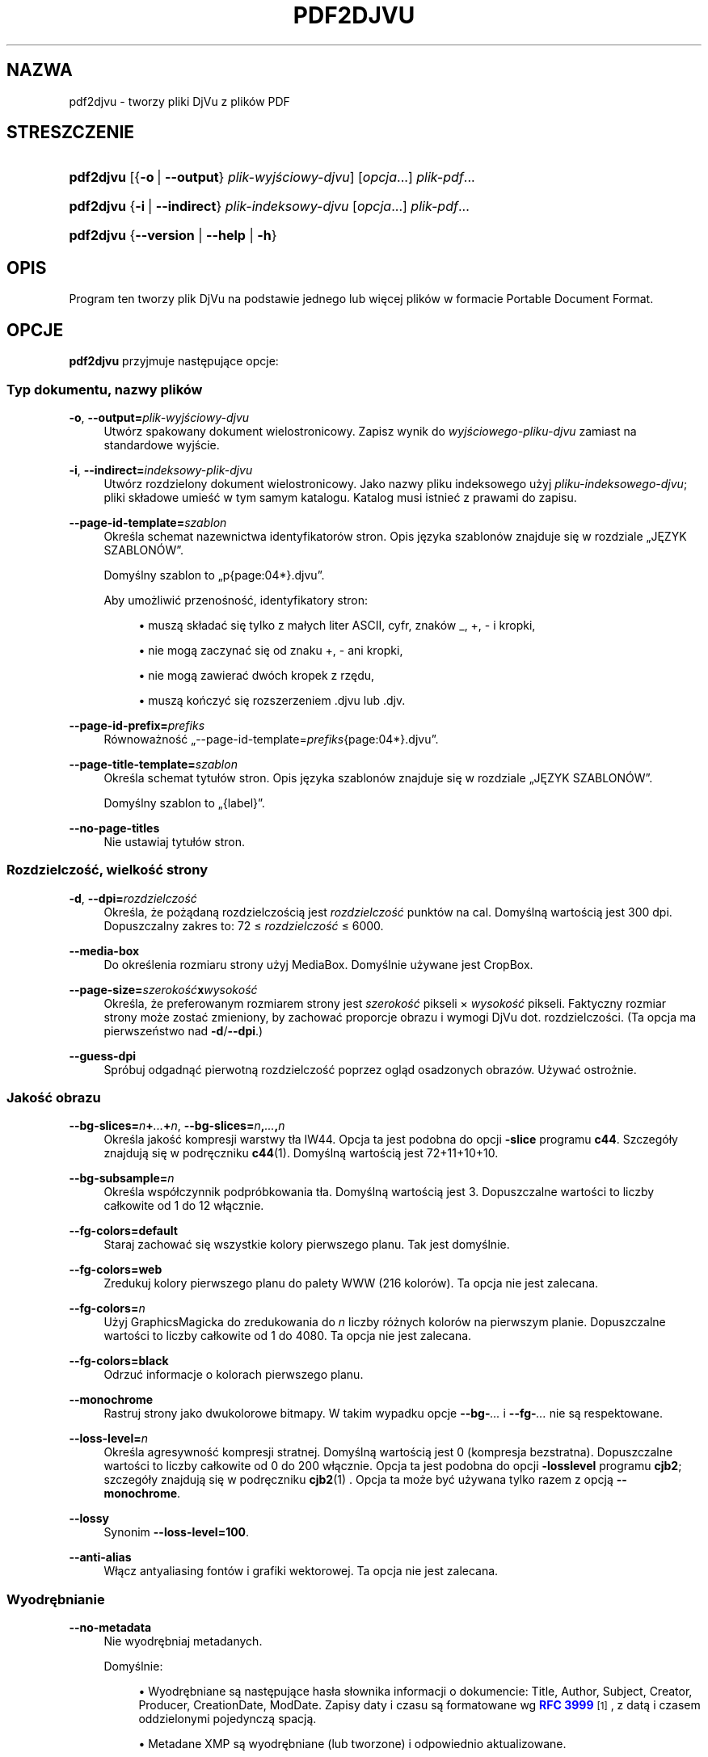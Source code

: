 '\" t
.\"     Title: pdf2djvu
.\"    Author: Jakub Wilk <jwilk@jwilk.net>
.\" Generator: DocBook XSL Stylesheets vsnapshot <http://docbook.sf.net/>
.\"      Date: 13.10.2021
.\"    Manual: podręcznik pdf2djvu
.\"    Source: pdf2djvu 0.9.18.1
.\"  Language: Polish
.\"
.TH "PDF2DJVU" "1" "13.10.2021" "pdf2djvu 0\&.9\&.18\&.1" "podręcznik pdf2djvu"
.\" -----------------------------------------------------------------
.\" * Define some portability stuff
.\" -----------------------------------------------------------------
.\" ~~~~~~~~~~~~~~~~~~~~~~~~~~~~~~~~~~~~~~~~~~~~~~~~~~~~~~~~~~~~~~~~~
.\" http://bugs.debian.org/507673
.\" http://lists.gnu.org/archive/html/groff/2009-02/msg00013.html
.\" ~~~~~~~~~~~~~~~~~~~~~~~~~~~~~~~~~~~~~~~~~~~~~~~~~~~~~~~~~~~~~~~~~
.ie \n(.g .ds Aq \(aq
.el       .ds Aq '
.\" -----------------------------------------------------------------
.\" * set default formatting
.\" -----------------------------------------------------------------
.\" disable hyphenation
.nh
.\" disable justification (adjust text to left margin only)
.ad l
.\" -----------------------------------------------------------------
.\" * MAIN CONTENT STARTS HERE *
.\" -----------------------------------------------------------------
.SH "NAZWA"
pdf2djvu \- tworzy pliki DjVu z plik\('ow PDF
.SH "STRESZCZENIE"
.HP \w'\fBpdf2djvu\fR\ 'u
\fBpdf2djvu\fR [{\fB\-o\fR\ |\ \fB\-\-output\fR}\ \fIplik\-wyjściowy\-djvu\fR] [\fIopcja\fR...] \fIplik\-pdf\fR...
.HP \w'\fBpdf2djvu\fR\ 'u
\fBpdf2djvu\fR {\fB\-i\fR\ |\ \fB\-\-indirect\fR}\ \fIplik\-indeksowy\-djvu\fR  [\fIopcja\fR...] \fIplik\-pdf\fR...
.HP \w'\fBpdf2djvu\fR\ 'u
\fBpdf2djvu\fR {\fB\-\-version\fR | \fB\-\-help\fR | \fB\-h\fR}
.SH "OPIS"
.PP
Program ten tworzy plik DjVu na podstawie jednego lub więcej plik\('ow w formacie Portable Document Format\&.
.SH "OPCJE"
.PP
\fBpdf2djvu\fR
przyjmuje następujące opcje:
.SS "Typ dokumentu, nazwy plik\('ow"
.PP
\fB\-o\fR, \fB\-\-output=\fR\fB\fIplik\-wyjściowy\-djvu\fR\fR
.RS 4
Utw\('orz spakowany dokument wielostronicowy\&. Zapisz wynik do
\fIwyjściowego\-pliku\-djvu\fR
zamiast na standardowe wyjście\&.
.RE
.PP
\fB\-i\fR, \fB\-\-indirect=\fR\fB\fIindeksowy\-plik\-djvu\fR\fR
.RS 4
Utw\('orz rozdzielony dokument wielostronicowy\&. Jako nazwy pliku indeksowego użyj
\fIpliku\-indeksowego\-djvu\fR; pliki sk\(/ladowe umieść w tym samym katalogu\&. Katalog musi istnieć z prawami do zapisu\&.
.RE
.PP
\fB\-\-page\-id\-template=\fR\fB\fIszablon\fR\fR
.RS 4
Określa schemat nazewnictwa identyfikator\('ow stron\&. Opis języka szablon\('ow znajduje się w rozdziale
\(BqJĘZYK SZABLON\('OW\(rq\&.
.sp
Domyślny szablon to
\(Bqp{page:04*}\&.djvu\(rq\&.
.sp
Aby umożliwić przenośność, identyfikatory stron:
.sp
.RS 4
.ie n \{\
\h'-04'\(bu\h'+03'\c
.\}
.el \{\
.sp -1
.IP \(bu 2.3
.\}
muszą sk\(/ladać się tylko z ma\(/lych liter ASCII, cyfr, znak\('ow
_,
+,
\-
i kropki,
.RE
.sp
.RS 4
.ie n \{\
\h'-04'\(bu\h'+03'\c
.\}
.el \{\
.sp -1
.IP \(bu 2.3
.\}
nie mogą zaczynać się od znaku
+,
\-
ani kropki,
.RE
.sp
.RS 4
.ie n \{\
\h'-04'\(bu\h'+03'\c
.\}
.el \{\
.sp -1
.IP \(bu 2.3
.\}
nie mogą zawierać dw\('och kropek z rzędu,
.RE
.sp
.RS 4
.ie n \{\
\h'-04'\(bu\h'+03'\c
.\}
.el \{\
.sp -1
.IP \(bu 2.3
.\}
muszą kończyć się rozszerzeniem
\&.djvu
lub
\&.djv\&.
.RE
.sp
.RE
.PP
\fB\-\-page\-id\-prefix=\fR\fB\fIprefiks\fR\fR
.RS 4
R\('ownoważność
\(Bq\-\-page\-id\-template=\fIprefiks\fR{page:04*}\&.djvu\(rq\&.
.RE
.PP
\fB\-\-page\-title\-template=\fR\fB\fIszablon\fR\fR
.RS 4
Określa schemat tytu\(/l\('ow stron\&. Opis języka szablon\('ow znajduje się w rozdziale
\(BqJĘZYK SZABLON\('OW\(rq\&.
.sp
Domyślny szablon to
\(Bq{label}\(rq\&.
.RE
.PP
\fB\-\-no\-page\-titles\fR
.RS 4
Nie ustawiaj tytu\(/l\('ow stron\&.
.RE
.SS "Rozdzielczość, wielkość strony"
.PP
\fB\-d\fR, \fB\-\-dpi=\fR\fB\fIrozdzielczość\fR\fR
.RS 4
Określa, że pożądaną rozdzielczością jest
\fIrozdzielczość\fR
punkt\('ow na cal\&. Domyślną wartością jest 300 dpi\&. Dopuszczalny zakres to: 72 \(<=
\fIrozdzielczość\fR
\(<= 6000\&.
.RE
.PP
\fB\-\-media\-box\fR
.RS 4
Do określenia rozmiaru strony użyj
MediaBox\&. Domyślnie używane jest
CropBox\&.
.RE
.PP
\fB\-\-page\-size=\fR\fB\fIszerokość\fR\fR\fBx\fR\fB\fIwysokość\fR\fR
.RS 4
Określa, że preferowanym rozmiarem strony jest
\fIszerokość\fR
pikseli \(mu
\fIwysokość\fR
pikseli\&. Faktyczny rozmiar strony może zostać zmieniony, by zachować proporcje obrazu i wymogi DjVu dot\&. rozdzielczości\&. (Ta opcja ma pierwszeństwo nad
\fB\-d\fR/\fB\-\-dpi\fR\&.)
.RE
.PP
\fB\-\-guess\-dpi\fR
.RS 4
Spr\('obuj odgadnąć pierwotną rozdzielczość poprzez ogląd osadzonych obraz\('ow\&. Używać ostrożnie\&.
.RE
.SS "Jakość obrazu"
.PP
\fB\-\-bg\-slices=\fR\fB\fIn\fR\fR\fB+\fR\fB\fI\&...\fR\fR\fB+\fR\fB\fIn\fR\fR, \fB\-\-bg\-slices=\fR\fB\fIn\fR\fR\fB,\fR\fB\fI\&...\fR\fR\fB,\fR\fB\fIn\fR\fR
.RS 4
Określa jakość kompresji warstwy t\(/la IW44\&. Opcja ta jest podobna do opcji
\fB\-slice\fR
programu
\fBc44\fR\&. Szczeg\('o\(/ly znajdują się w podręczniku
\fBc44\fR(1)\&. Domyślną wartością jest
72+11+10+10\&.
.RE
.PP
\fB\-\-bg\-subsample=\fR\fB\fIn\fR\fR
.RS 4
Określa wsp\('o\(/lczynnik podpr\('obkowania t\(/la\&. Domyślną wartością jest 3\&. Dopuszczalne wartości to liczby ca\(/lkowite od 1 do 12 w\(/lącznie\&.
.RE
.PP
\fB\-\-fg\-colors=default\fR
.RS 4
Staraj zachować się wszystkie kolory pierwszego planu\&. Tak jest domyślnie\&.
.RE
.PP
\fB\-\-fg\-colors=web\fR
.RS 4
Zredukuj kolory pierwszego planu do palety WWW (216 kolor\('ow)\&. Ta opcja nie jest zalecana\&.
.RE
.PP
\fB\-\-fg\-colors=\fR\fB\fIn\fR\fR
.RS 4
Użyj GraphicsMagicka do zredukowania do
\fIn\fR
liczby r\('ożnych kolor\('ow na pierwszym planie\&. Dopuszczalne wartości to liczby ca\(/lkowite od 1 do 4080\&. Ta opcja nie jest zalecana\&.
.RE
.PP
\fB\-\-fg\-colors=black\fR
.RS 4
Odrzuć informacje o kolorach pierwszego planu\&.
.RE
.PP
\fB\-\-monochrome\fR
.RS 4
Rastruj strony jako dwukolorowe bitmapy\&. W takim wypadku opcje
\fB\-\-bg\-\fR\fB\fI\&...\fR\fR
i
\fB\-\-fg\-\fR\fB\fI\&...\fR\fR
nie są respektowane\&.
.RE
.PP
\fB\-\-loss\-level=\fR\fB\fIn\fR\fR
.RS 4
Określa agresywność kompresji stratnej\&. Domyślną wartością jest 0 (kompresja bezstratna)\&. Dopuszczalne wartości to liczby ca\(/lkowite od 0 do 200 w\(/lącznie\&. Opcja ta jest podobna do opcji
\fB\-losslevel\fR
programu
\fBcjb2\fR; szczeg\('o\(/ly znajdują się w podręczniku
\fBcjb2\fR(1)
\&. Opcja ta może być używana tylko razem z opcją
\fB\-\-monochrome\fR\&.
.RE
.PP
\fB\-\-lossy\fR
.RS 4
Synonim
\fB\-\-loss\-level=100\fR\&.
.RE
.PP
\fB\-\-anti\-alias\fR
.RS 4
W\(/lącz antyaliasing font\('ow i grafiki wektorowej\&. Ta opcja nie jest zalecana\&.
.RE
.SS "Wyodrębnianie"
.PP
\fB\-\-no\-metadata\fR
.RS 4
Nie wyodrębniaj metadanych\&.
.sp
Domyślnie:
.sp
.RS 4
.ie n \{\
\h'-04'\(bu\h'+03'\c
.\}
.el \{\
.sp -1
.IP \(bu 2.3
.\}
Wyodrębniane są następujące has\(/la s\(/lownika informacji o dokumencie:
Title,
Author,
Subject,
Creator,
Producer,
CreationDate,
ModDate\&. Zapisy daty i czasu są formatowane wg
\m[blue]\fBRFC 3999\fR\m[]\&\s-2\u[1]\d\s+2, z datą i czasem oddzielonymi pojedynczą spacją\&.
.RE
.sp
.RS 4
.ie n \{\
\h'-04'\(bu\h'+03'\c
.\}
.el \{\
.sp -1
.IP \(bu 2.3
.\}
Metadane XMP są wyodrębniane (lub tworzone) i odpowiednio aktualizowane\&.
.RE
.sp
.if n \{\
.sp
.\}
.RS 4
.it 1 an-trap
.nr an-no-space-flag 1
.nr an-break-flag 1
.br
.ps +1
\fBUwaga\fR
.ps -1
.br
W przypadku wielu dokument\('ow wejściowych, tylko metadane pierwszego z nich są brane pod uwagę\&.
.sp .5v
.RE
.RE
.PP
\fB\-\-verbatim\-metadata\fR
.RS 4
Zachowaj oryginalne metadane bez zmian\&.
.RE
.PP
\fB\-\-no\-outline\fR
.RS 4
Nie wyodrębniaj konspektu dokumentu\&.
.RE
.PP
\fB\-\-hyperlinks=border\-avis\fR
.RS 4
Spraw, by ramki hiper\(/lączy by\(/ly zawsze widoczne\&.
.sp
Domyślnie ramka hiper\(/lącza jest widoczna tylko gdy nad nim znajduje się kursor myszki\&.
.RE
.PP
\fB\-\-hyperlinks=#\fR\fB\fIRRGGBB\fR\fR
.RS 4
Wymuś określony kolor ramki hiper\(/lączy\&.
.RE
.PP
\fB\-\-no\-hyperlinks\fR, \fB\-\-hyperlinks=none\fR
.RS 4
Nie wyodrębniaj hiper\(/lączy\&.
.RE
.PP
\fB\-\-no\-text\fR
.RS 4
Nie wyodrębniaj tekstu\&.
.RE
.PP
\fB\-\-words\fR
.RS 4
Wyodrębniaj tekst\&. Zapisz po\(/lożenia każdego s\(/lowa\&. Tak jest domyślnie\&.
.RE
.PP
\fB\-\-lines\fR
.RS 4
Wyodrębniaj tekst\&. Zapisz po\(/lożenia każdej linii, a nie każdego s\(/lowa\&.
.RE
.PP
\fB\-\-crop\-text\fR
.RS 4
Nie wyodrębniaj tekstu, kt\('ory znajduje się poza granicami strony\&.
.RE
.PP
\fB\-\-no\-nfkc\fR
.RS 4
Nie stosuj normalizacji
\m[blue]\fBNFKC\fR\m[]\&\s-2\u[2]\d\s+2, z wyjątkiem znak\('ow z
\m[blue]\fBbloku Alfabetycznych Form Prezentacyjnych\fR\m[]\&\s-2\u[3]\d\s+2
(U+FB00\(enU+FB4F), kt\('ore są normalizowane bezwarunkowo\&.
.sp
Domyślnie normalizacja NFKC stosowana jest do wszystkich znak\('ow\&.
.RE
.PP
\fB\-\-filter\-text=\fR\fB\fIlinia\-poleceń\fR\fR
.RS 4
Przefiltruj tekst przez
\fIlinię\-poleceń\fR\&. Dany filtr musi zachowywać bia\(/le znaki, znaki kontrole i cyfry dziesiętne\&.
.sp
Opcja ta implikuje
\fB\-\-no\-nfkc\fR\&.
.RE
.PP
\fB\-p\fR, \fB\-\-pages=\fR\fB\fIzakres stron\fR\fR
.RS 4
Określa strony przeznaczone do konwersji\&.
\fIzakres\-stron\fR
jest oddzielaną przecinkami listą podzakres\('ow\&. Każdy podzakres to albo pojedyncza strona (np\&.
17), albo ciąg\(/ly zakres stron (np\&.
37\-42)\&. Numery stron nie mogą się powtarzać\&. Strony numerowane są od 1\&.
.sp
Domyślnie konwertowane są wszystkie strony\&.
.RE
.SS "Wydajność"
.PP
\fB\-j\fR, \fB\-\-jobs=\fR\fB\fIn\fR\fR
.RS 4
Użyj
\fIn\fR
wątk\('ow do przeprowadzenia konwersji\&. Domyślnie używany jest jeden wątek\&.
.RE
.PP
\fB\-j0\fR, \fB\-\-jobs=0\fR
.RS 4
Określ liczbę wątk\('ow używanych do przeprowadzenia konwersji automatycznie\&.
.RE
.SS "Gadatliwość, pomoc"
.PP
\fB\-v\fR, \fB\-\-verbose\fR
.RS 4
Wyświetlaj więcej komunikat\('ow informacyjnych podczas konwersji pliku\&.
.RE
.PP
\fB\-q\fR, \fB\-\-quiet\fR
.RS 4
Nie wyświetlaj komunikat\('ow informacyjnych podczas konwersji pliku\&.
.RE
.PP
\fB\-\-version\fR
.RS 4
Wyświetl informację o wersji i wyjdź\&.
.RE
.PP
\fB\-h\fR, \fB\-\-help\fR
.RS 4
Wyświetl pomoc i wyjdź\&.
.RE
.SH "ŚRODOWISKO"
.PP
Następujące zmienne środowiskowe mają wp\(/lyw na dzia\(/lanie
\fBpdf2djvu\fR
w systemach uniksowych:
.PP
\fIOMP_\fR\fI\fI*\fR\fR
.RS 4
Zachowanie programu pod względem wsp\('o\(/lbieżności można kontrolować za pomocą kilku zmiennych środowiskowych\&. Szczeg\('o\(/ly opisane są w
\m[blue]\fBspecyfikacji API OpenMP\fR\m[]\&\s-2\u[4]\d\s+2\&.
.RE
.PP
\fITMPDIR\fR
.RS 4
\fBpdf2djvu\fR
intensywnie używa plik\('ow tymczasowych\&. Są one sk\(/ladowane w katalogu określonym przez tę zmienną\&. Domyślną wartością jest/tmp\&.
.RE
.SH "JĘZYK SZABLON\('OW"
.SS "Sk\(/ladnia szablon\('ow"
.PP
Język szablon\('ow jest z grubsza wzorowany na
\m[blue]\fBsk\(/ladni formatowania napis\('ow w języku Python\fR\m[]\&\s-2\u[5]\d\s+2\&.
.PP
Szablon to kawa\(/lek tekstu zawierający
pola, otoczone klamrami
{}\&. Kiedy szablon jest wyliczany, pola zastępowane są odpowiednio sformatowanymi wartościami\&. Ponadto ciąg
{{
jest zastępowany pojedynczym
{
a ciąg
}}
\(em pojedynczym
}\&.
.SS "Sk\(/ladnia p\('ol"
.PP
Każde pole sk\(/lada się z nazwy zmiennej, po kt\('orej opcjonalnie następuje przesunięcie, po kt\('orym opcjonalnie następuje specyfikacja formatu\&.
.PP
Przesunięcie jest liczbą ca\(/lkowitą ze znakiem (tj\&. zaczynającą się znakiem
+
lub
\-)\&.
.PP
Specyfikacja formatu sk\(/lada się z dwukropka, po kt\('orym następuje specyfikacja szerokości\&.
.PP
Specyfikacja szerokości jest liczbą ca\(/lkowitą definiującą minimalną szerokość pola\&. W przypadku braku definicji, szerokość zostanie określona na podstawie treści\&. Poprzedzenie specyfikacji szerokości zerem (0) powoduje dope\(/lnianie zerami\&.
.PP
Po specyfikacji szerokości może opcjonalne nastąpić znak gwiazdki (*), kt\('ory zwiększa minimalną szerokość pola do największej możliwej d\(/lugości zawartości zmiennej\&.
.SS "Dostępne zmienne"
.PP
\fIdpage\fR
.RS 4
Numer strony w dokumencie DjVu\&.
.RE
.PP
\fIpage\fR, \fIspage\fR
.RS 4
Numer strony w dokumencie PDF\&.
.RE
.PP
\fIlabel\fR
.RS 4
Etykieta strony (logiczny numer strony) w dokumencie PDF\&.
.sp
Ta zmienna jest dostępna tylko w tytu\(/lach stron\&.
.RE
.SH "SZCZEG\('O\(/LY IMPLEMENTACJI"
.SS "Algorytm separacji warstw"
.PP
Jeżeli nie użyto opcji
\fB\-\-monochrome\fR, pdf2djvu używa następującego naiwnego algorytmu separacji warstw:
.sp
.RS 4
.ie n \{\
\h'-04' 1.\h'+01'\c
.\}
.el \{\
.sp -1
.IP "  1." 4.2
.\}
Dla każdej strony wykonaj co następuje:
.sp
.RS 4
.ie n \{\
\h'-04' 1.\h'+01'\c
.\}
.el \{\
.sp -1
.IP "  1." 4.2
.\}
Zrastruj stronę do mapy pikseli w zwyk\(/ly spos\('ob\&.
.RE
.sp
.RS 4
.ie n \{\
\h'-04' 2.\h'+01'\c
.\}
.el \{\
.sp -1
.IP "  2." 4.2
.\}
Zrastruj stronę do innej mapy pikseli, z pominięciem następujących element\('ow strony:
.sp
.RS 4
.ie n \{\
\h'-04'\(bu\h'+03'\c
.\}
.el \{\
.sp -1
.IP \(bu 2.3
.\}
tekst,
.RE
.sp
.RS 4
.ie n \{\
\h'-04'\(bu\h'+03'\c
.\}
.el \{\
.sp -1
.IP \(bu 2.3
.\}
obrazy rastrowe o g\(/lębokości 1 bit na piksel,
.RE
.sp
.RS 4
.ie n \{\
\h'-04'\(bu\h'+03'\c
.\}
.el \{\
.sp -1
.IP \(bu 2.3
.\}
elementy wektorowe (opr\('ocz wype\(/lnień o dużej powierzchni)\&.
.RE
.sp
.RE
.sp
.RS 4
.ie n \{\
\h'-04' 3.\h'+01'\c
.\}
.el \{\
.sp -1
.IP "  3." 4.2
.\}
Por\('ownaj obie mapy pikseli, piksel po pikselu:
.sp
.RS 4
.ie n \{\
\h'-04' 1.\h'+01'\c
.\}
.el \{\
.sp -1
.IP "  1." 4.2
.\}
Jeżeli kolory się zgadzają, zaklasyfikuj piksel jako część warstwy t\(/la\&.
.RE
.sp
.RS 4
.ie n \{\
\h'-04' 2.\h'+01'\c
.\}
.el \{\
.sp -1
.IP "  2." 4.2
.\}
W przeciwnym wypadku, zaklasyfikuj piksel jako część pierwszego planu\&.
.RE
.sp
.RE
.sp
.RE
.sp
.SH "RAPORTY O B\(/LĘDACH"
.PP
B\(/lędy znalezione w pdf2djvu proszę zg\(/laszać w
\m[blue]\fBsystemie śledzenia problem\('ow\fR\m[]\&\s-2\u[6]\d\s+2
lub na
\m[blue]\fBliście dyskusyjnej\fR\m[]\&\s-2\u[7]\d\s+2\&.
.SH "ZOBACZ TEŻ"
.PP
\fBdjvu\fR(1),
\fBdjvudigital\fR(1),
\fBcsepdjvu\fR(1)
.SH "PRZYPISY"
.IP " 1." 4
RFC 3999
.RS 4
\%https://www.ietf.org/rfc/rfc3339
.RE
.IP " 2." 4
NFKC
.RS 4
\%https://unicode.org/reports/tr15/
.RE
.IP " 3." 4
bloku Alfabetycznych Form Prezentacyjnych
.RS 4
\%https://unicode.org/charts/PDF/UFB00.pdf
.RE
.IP " 4." 4
specyfikacji API OpenMP
.RS 4
\%https://www.openmp.org/specifications/
.RE
.IP " 5." 4
sk\(/ladni formatowania napis\('ow w języku Python
.RS 4
\%https://docs.python.org/2/library/string.html#format-string-syntax
.RE
.IP " 6." 4
systemie śledzenia problem\('ow
.RS 4
\%https://github.com/jwilk/pdf2djvu/issues
.RE
.IP " 7." 4
liście dyskusyjnej
.RS 4
\%https://groups.io/g/pdf2djvu
.RE
